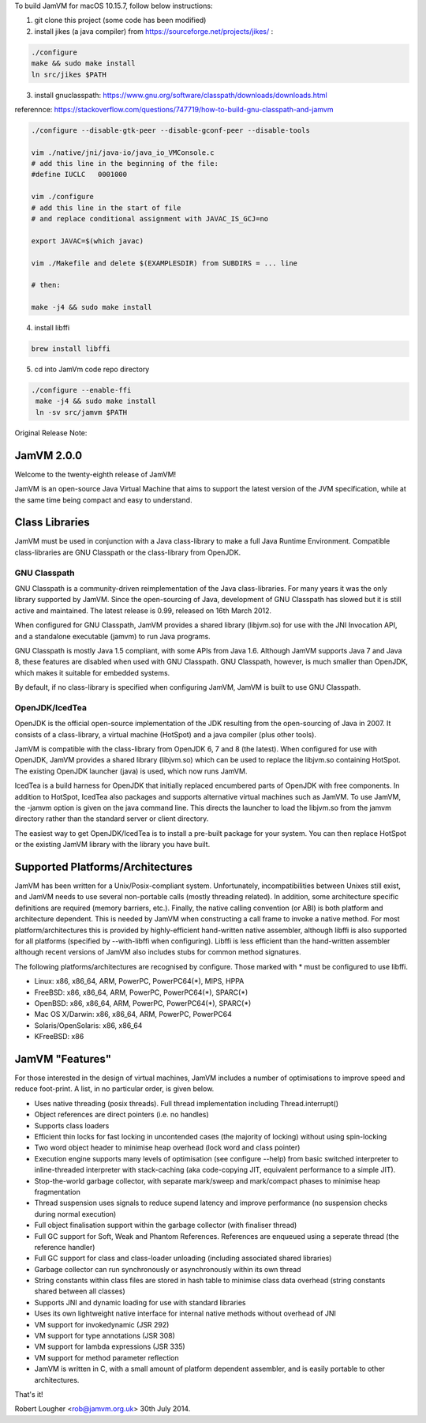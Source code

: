 To build JamVM for macOS 10.15.7, follow below instructions:

1. git clone this project (some code has been modified)

2. install jikes (a java compiler) from https://sourceforge.net/projects/jikes/ :

.. code-block:: bash

    ./configure
    make && sudo make install
    ln src/jikes $PATH

3. install gnuclasspath: https://www.gnu.org/software/classpath/downloads/downloads.html

referennce: https://stackoverflow.com/questions/747719/how-to-build-gnu-classpath-and-jamvm

.. code-block:: bash

    ./configure --disable-gtk-peer --disable-gconf-peer --disable-tools

    vim ./native/jni/java-io/java_io_VMConsole.c
    # add this line in the beginning of the file:
    #define IUCLC   0001000

    vim ./configure
    # add this line in the start of file
    # and replace conditional assignment with JAVAC_IS_GCJ=no

    export JAVAC=$(which javac)

    vim ./Makefile and delete $(EXAMPLESDIR) from SUBDIRS = ... line

    # then:

    make -j4 && sudo make install

4. install libffi

.. code-block:: bash

   brew install libffi


5. cd into JamVm code repo directory

.. code-block:: bash

   ./configure --enable-ffi
    make -j4 && sudo make install
    ln -sv src/jamvm $PATH



Original Release Note:

JamVM 2.0.0
===========

Welcome to the twenty-eighth release of JamVM!

JamVM is an open-source Java Virtual Machine that aims to support the
latest version of the JVM specification, while at the same time being
compact and easy to understand.

Class Libraries
===============

JamVM must be used in conjunction with a Java class-library to make
a full Java Runtime Environment.  Compatible class-libraries are GNU
Classpath or the class-library from OpenJDK.

GNU Classpath
-------------

GNU Classpath is a community-driven reimplementation of the Java
class-libraries.  For many years it was the only library supported by
JamVM.  Since the open-sourcing of Java, development of GNU Classpath
has slowed but it is still active and maintained.  The latest release
is 0.99, released on 16th March 2012.

When configured for GNU Classpath, JamVM provides a shared library
(libjvm.so) for use with the JNI Invocation API, and a standalone
executable (jamvm) to run Java programs.

GNU Classpath is mostly Java 1.5 compliant, with some APIs from Java 1.6.
Although JamVM supports Java 7 and Java 8, these features are disabled
when used with GNU Classpath.  GNU Classpath, however, is much smaller
than OpenJDK, which makes it suitable for embedded systems.

By default, if no class-library is specified when configuring JamVM,
JamVM is built to use GNU Classpath. 

OpenJDK/IcedTea
---------------

OpenJDK is the official open-source implementation of the JDK resulting
from the open-sourcing of Java in 2007.  It consists of a class-library,
a virtual machine (HotSpot) and a java compiler (plus other tools).

JamVM is compatible with the class-library from OpenJDK 6, 7 and 8 (the
latest).  When configured for use with OpenJDK, JamVM provides a
shared library (libjvm.so) which can be used to replace the libjvm.so
containing HotSpot.  The existing OpenJDK launcher (java) is used, which
now runs JamVM.

IcedTea is a build harness for OpenJDK that initially replaced encumbered
parts of OpenJDK with free components.  In addition to HotSpot, IcedTea
also packages and supports alternative virtual machines such as JamVM.  To
use JamVM, the -jamvm option is given on the java command line.  This
directs the launcher to load the libjvm.so from the jamvm directory rather
than the standard server or client directory.

The easiest way to get OpenJDK/IcedTea is to install a pre-built package
for your system.  You can then replace HotSpot or the existing JamVM library
with the library you have built.

Supported Platforms/Architectures
=================================

JamVM has been written for a Unix/Posix-compliant system.  Unfortunately,
incompatibilities between Unixes still exist, and JamVM needs to use several
non-portable calls (mostly threading related).  In addition, some architecture
specific definitions are required (memory barriers, etc.).  Finally, the
native calling convention (or ABI) is both platform and architecture
dependent.  This is needed by JamVM when constructing a call frame to invoke
a native method.  For most platform/architectures this is provided by
highly-efficient hand-written native assembler, although libffi is also
supported for all platforms (specified by --with-libffi when configuring).
Libffi is less efficient than the hand-written assembler although recent
versions of JamVM also includes stubs for common method signatures.

The following platforms/architectures are recognised by configure.  Those
marked with * must be configured to use libffi.

- Linux: x86, x86_64, ARM, PowerPC, PowerPC64(*), MIPS, HPPA
- FreeBSD: x86, x86_64, ARM, PowerPC, PowerPC64(*), SPARC(*)
- OpenBSD: x86, x86_64, ARM, PowerPC, PowerPC64(*), SPARC(*)
- Mac OS X/Darwin: x86, x86_64, ARM, PowerPC, PowerPC64
- Solaris/OpenSolaris: x86, x86_64
- KFreeBSD: x86

JamVM "Features"
================

For those interested in the design of virtual machines, JamVM includes a number
of optimisations to improve speed and reduce foot-print.  A list, in no
particular order, is given below.

- Uses native threading (posix threads).  Full thread implementation
  including Thread.interrupt()

- Object references are direct pointers (i.e. no handles)

- Supports class loaders

- Efficient thin locks for fast locking in uncontended cases (the
  majority of locking) without using spin-locking

- Two word object header to minimise heap overhead (lock word and
  class pointer)

- Execution engine supports many levels of optimisation (see
  configure --help) from basic switched interpreter to inline-threaded
  interpreter with stack-caching (aka code-copying JIT, equivalent
  performance to a simple JIT).

- Stop-the-world garbage collector, with separate mark/sweep
  and mark/compact phases to minimise heap fragmentation

- Thread suspension uses signals to reduce supend latency and improve
  performance (no suspension checks during normal execution)

- Full object finalisation support within the garbage collector
  (with finaliser thread)

- Full GC support for Soft, Weak and Phantom References.  References
  are enqueued using a seperate thread (the reference handler)

- Full GC support for class and class-loader unloading (including
  associated shared libraries)

- Garbage collector can run synchronously or asynchronously within its
  own thread

- String constants within class files are stored in hash table to
  minimise class data overhead (string constants shared between all
  classes)

- Supports JNI and dynamic loading for use with standard libraries

- Uses its own lightweight native interface for internal native methods
  without overhead of JNI 

- VM support for invokedynamic (JSR 292)
- VM support for type annotations (JSR 308)
- VM support for lambda expressions (JSR 335)
- VM support for method parameter reflection

- JamVM is written in C, with a small amount of platform dependent
  assembler, and is easily portable to other architectures.


That's it!

Robert Lougher <rob@jamvm.org.uk>
30th July 2014.
